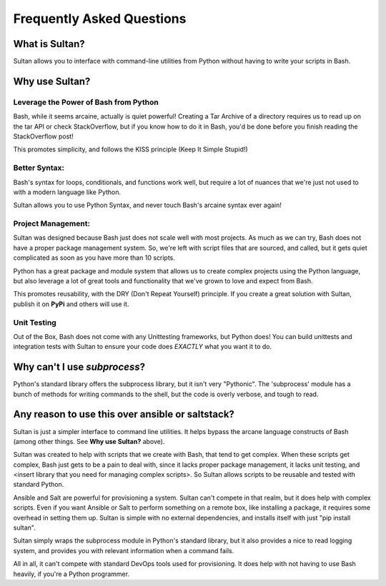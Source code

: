 ==========================
Frequently Asked Questions
==========================

What is Sultan?
---------------

Sultan allows you to interface with command-line utilities from Python without
having to write your scripts in Bash. 

Why use Sultan?
---------------

Leverage the Power of Bash from Python
**************************************

Bash, while it seems arcaine, actually is quiet powerful! Creating a Tar Archive
of a directory requires us to read up on the tar API or check StackOverflow, but
if you know how to do it in Bash, you'd be done before you finish reading the 
StackOverflow post!

This promotes simplicity, and follows the KISS principle 
(Keep It Simple Stupid!)

Better Syntax:
**************

Bash's syntax for loops, conditionals, and functions work well, but require a 
lot of nuances that we're just not used to with a modern language like Python. 

Sultan allows you to use Python Syntax, and never touch Bash's arcaine syntax 
ever again!

Project Management:
*******************

Sultan was designed because Bash just does not scale well with most projects. 
As much as we can try, Bash does not have a proper package management system. 
So, we're left with script files that are sourced, and called, but it gets quiet
complicated as soon as you have more than 10 scripts. 

Python has a great package and module system that allows us to create complex 
projects using the Python language, but also leverage a lot of great tools and
functionality that we've grown to love and expect from Bash.

This promotes reusability, with the DRY (Don't Repeat Yourself) principle. If 
you create a great solution with Sultan, publish it on **PyPi** and others will 
use it.

Unit Testing
************

Out of the Box, Bash does not come with any Unittesting frameworks, but Python
does! You can build unittests and integration tests with Sultan to ensure your
code does *EXACTLY* what you want it to do.

Why can't I use `subprocess`?
-----------------------------

Python's standard library offers the subprocess library, but it isn't very 
"Pythonic". The 'subprocess' module has a bunch of methods for writing commands
to the shell, but the code is overly verbose, and tough to read. 

Any reason to use this over ansible or saltstack?
-------------------------------------------------

Sultan is just a simpler interface to command line utilities. It helps bypass
the arcane language constructs of Bash (among other things. 
See **Why use Sultan?** above). 

Sultan was created to help with scripts that we create with Bash, that tend to get
complex. When these scripts get complex, Bash just gets to be a pain to deal 
with, since it lacks proper package management, it lacks unit testing, and 
<insert library that you need for managing complex scripts>. 
So Sultan allows scripts to be reusable and tested with standard Python. 

Ansible and Salt are powerful for provisioning a system. Sultan can't compete 
in that realm, but it does help with complex scripts. Even if you want Ansible 
or Salt to perform something on a remote box, like installing a package, it 
requires some overhead in setting them up. Sultan is simple with no external 
dependencies, and installs itself with just "pip install sultan".

Sultan simply wraps the subprocess module in Python's standard library, but it 
also provides a nice to read logging system, and provides you with relevant 
information when a command fails.

All in all, it can't compete with standard DevOps tools used for provisioning. 
It does help with not having to use Bash heavily, if you're a Python programmer.